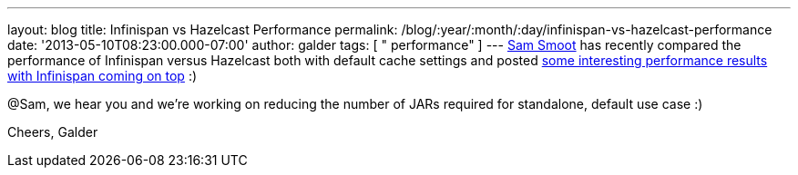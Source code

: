 ---
layout: blog
title: Infinispan vs Hazelcast Performance
permalink: /blog/:year/:month/:day/infinispan-vs-hazelcast-performance
date: '2013-05-10T08:23:00.000-07:00'
author: galder
tags: [ " performance" ]
---
https://bitbucket.org/ssmoot[Sam Smoot] has recently compared the
performance of Infinispan versus Hazelcast both with default cache
settings and posted
https://bitbucket.org/ssmoot/scala-map-benchmarks[some interesting
performance results with Infinispan coming on top] :)



@Sam, we hear you and we're working on reducing the number of JARs
required for standalone, default use case :)

Cheers,
Galder
